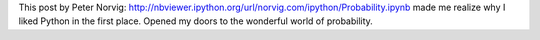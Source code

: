 .. title: Beautiful Probability
.. slug: beautiful-probability
.. date: 2015-10-04 17:06:50 UTC-07:00
.. tags: 
.. category: notes
.. link: 
.. description: 
.. type: text

This post by Peter Norvig: http://nbviewer.ipython.org/url/norvig.com/ipython/Probability.ipynb
made me realize why I liked Python in the first place. Opened my doors to the wonderful world of
probability.


